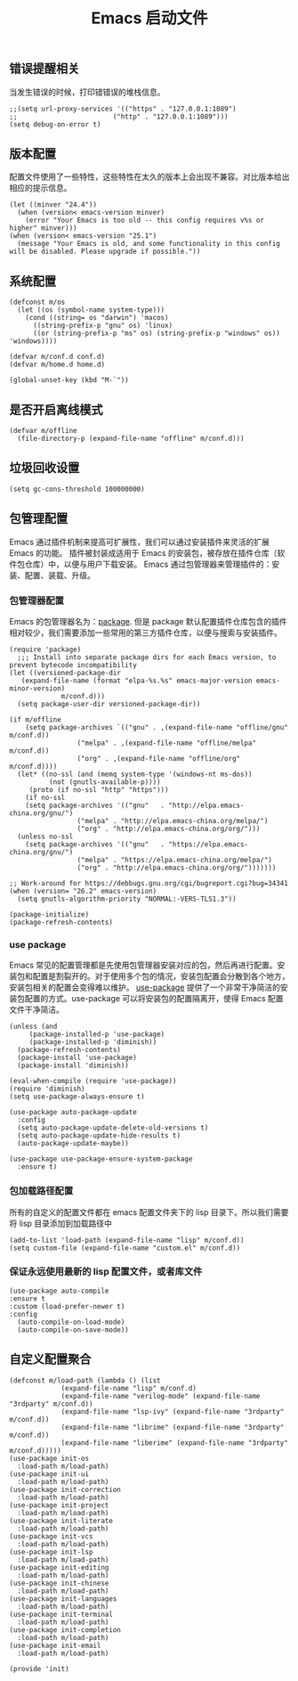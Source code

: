 #+TITLE:  Emacs 启动文件
#+AUTHOR: 孙建康（rising.lambda）
#+EMAIL:  rising.lambda@gmail.com

#+DESCRIPTION: A literate programming version of my Emacs Initialization script, loaded by the .emacs file.
#+PROPERTY:    header-args        :results silent   :eval no-export   :comments org
#+PROPERTY:    header-args        :mkdirp yes
#+PROPERTY:    header-args:elisp  :tangle "~/.emacs.d/init.el"
#+PROPERTY:    header-args:shell  :tangle no
#+OPTIONS:     num:nil toc:nil todo:nil tasks:nil tags:nil
#+OPTIONS:     skip:nil author:nil email:nil creator:nil timestamp:nil
#+INFOJS_OPT:  view:nil toc:nil ltoc:t mouse:underline buttons:0 path:http://orgmode.org/org-info.js

** 错误提醒相关
   当发生错误的时候，打印错错误的堆栈信息。
   #+BEGIN_SRC elisp :eval never :exports code
   ;;(setq url-proxy-services '(("https" . "127.0.0.1:1089")
   ;;                        ("http" . "127.0.0.1:1089")))
   (setq debug-on-error t)
   #+END_SRC

** 版本配置
   配置文件使用了一些特性，这些特性在太久的版本上会出现不兼容。对比版本给出相应的提示信息。

   #+BEGIN_SRC elisp :eval never :exports code
  (let ((minver "24.4"))
    (when (version< emacs-version minver)
      (error "Your Emacs is too old -- this config requires v%s or higher" minver)))
  (when (version< emacs-version "25.1")
    (message "Your Emacs is old, and some functionality in this config will be disabled. Please upgrade if possible."))
   #+END_SRC

** 系统配置

   #+HEADER: :var conf.d=(or (and (boundp 'm/conf.d) (file-directory-p m/conf.d) m/conf.d) (expand-file-name user-emacs-directory))
   #+HEADER: :var home.d=(or (and (boundp 'm/home.d) (file-directory-p m/home.d) m/home.d) (expand-file-name "~"))
   #+BEGIN_SRC elisp :eval never :exports code
  (defconst m/os
    (let ((os (symbol-name system-type)))
      (cond ((string= os "darwin") 'macos)
	    ((string-prefix-p "gnu" os) 'linux)
	    ((or (string-prefix-p "ms" os) (string-prefix-p "windows" os)) 'windows))))

  (defvar m/conf.d conf.d)
  (defvar m/home.d home.d)
   #+END_SRC

   #+BEGIN_SRC elisp :eval never :exports code
  (global-unset-key (kbd "M-`"))
   #+END_SRC


** 是否开启离线模式
   #+BEGIN_SRC elisp :eval never :exports code
(defvar m/offline 
  (file-directory-p (expand-file-name "offline" m/conf.d)))
   #+END_SRC

** 垃圾回收设置
   #+BEGIN_SRC elisp :eval never :exports code
(setq gc-cons-threshold 100000000)
   #+END_SRC
** 包管理配置
   Emacs 通过插件机制来提高可扩展性，我们可以通过安装插件来灵活的扩展 Emacs 的功能。 插件被封装成适用于 Emacs 的安装包，被存放在插件仓库（软件包仓库）中，以便与用户下载安装。
   Emacs 通过包管理器来管理插件的：安装、配置、装载、升级。
*** 包管理器配置
    Emacs 的包管理器名为：[[http://tromey.com/elpa/][package]]. 但是 package 默认配置插件仓库包含的插件相对较少，我们需要添加一些常用的第三方插件仓库，以便与搜索与安装插件。

    #+BEGIN_SRC elisp :eval never :exports code
  (require 'package)
    ;;; Install into separate package dirs for each Emacs version, to prevent bytecode incompatibility
  (let ((versioned-package-dir
	 (expand-file-name (format "elpa-%s.%s" emacs-major-version emacs-minor-version)
			   m/conf.d)))
    (setq package-user-dir versioned-package-dir))

  (if m/offline
      (setq package-archives `(("gnu" . ,(expand-file-name "offline/gnu" m/conf.d))
			       ("melpa" . ,(expand-file-name "offline/melpa" m/conf.d))
			       ("org" . ,(expand-file-name "offline/org" m/conf.d))))
    (let* ((no-ssl (and (memq system-type '(windows-nt ms-dos))
			(not (gnutls-available-p))))
	   (proto (if no-ssl "http" "https")))
      (if no-ssl
	  (setq package-archives '(("gnu"   . "http://elpa.emacs-china.org/gnu/")
				   ("melpa" . "http://elpa.emacs-china.org/melpa/")
				   ("org" . "http://elpa.emacs-china.org/org/")))
	(unless no-ssl
	  (setq package-archives '(("gnu"   . "https://elpa.emacs-china.org/gnu/")
				   ("melpa" . "https://elpa.emacs-china.org/melpa/")
				   ("org" . "http://elpa.emacs-china.org/org/")))))))

  ;; Work-around for https://debbugs.gnu.org/cgi/bugreport.cgi?bug=34341
  (when (version= "26.2" emacs-version)
    (setq gnutls-algorithm-priority "NORMAL:-VERS-TLS1.3"))

  (package-initialize)
  (package-refresh-contents)
    #+END_SRC
*** use package
    Emacs 常见的配置管理都是先使用包管理器安装对应的包，然后再进行配置。安装包和配置是割裂开的。对于使用多个包的情况，安装包配置会分散到各个地方，安装包相关的配置会变得难以维护。
    [[https://github.com/jwiegley/use-package][use-package]] 提供了一个非常干净简洁的安装包配置的方式。use-package 可以将安装包的配置隔离开，使得 Emacs 配置文件干净简洁。

    #+BEGIN_SRC elisp :eval never :exports code
  (unless (and 
	   (package-installed-p 'use-package)
	   (package-installed-p 'diminish))
    (package-refresh-contents)
    (package-install 'use-package)
    (package-install 'diminish))

  (eval-when-compile (require 'use-package))
  (require 'diminish)
  (setq use-package-always-ensure t)

  (use-package auto-package-update
    :config
    (setq auto-package-update-delete-old-versions t)
    (setq auto-package-update-hide-results t)
    (auto-package-update-maybe))

  (use-package use-package-ensure-system-package
    :ensure t)
    #+END_SRC

*** 包加载路径配置
    所有的自定义的配置文件都在 emacs 配置文件夹下的 lisp 目录下。所以我们需要将 lisp 目录添加到加载路径中
    #+BEGIN_SRC elisp :eval never :exports code
    (add-to-list 'load-path (expand-file-name "lisp" m/conf.d))
    (setq custom-file (expand-file-name "custom.el" m/conf.d))
    #+END_SRC

*** 保证永远使用最新的 lisp 配置文件，或者库文件
    #+BEGIN_SRC elisp :eval never :exports code
  (use-package auto-compile
  :ensure t
  :custom (load-prefer-newer t)
  :config
    (auto-compile-on-load-mode)
    (auto-compile-on-save-mode))
    #+END_SRC

 
** 自定义配置聚合

   #+BEGIN_SRC elisp :eval never :exports code
     (defconst m/load-path (lambda () (list 
				  (expand-file-name "lisp" m/conf.d)
				  (expand-file-name "verilog-mode" (expand-file-name "3rdparty" m/conf.d))
				  (expand-file-name "lsp-ivy" (expand-file-name "3rdparty" m/conf.d))
				  (expand-file-name "librime" (expand-file-name "3rdparty" m/conf.d))
				  (expand-file-name "liberime" (expand-file-name "3rdparty" m/conf.d)))))
     (use-package init-os
       :load-path m/load-path)
     (use-package init-ui
       :load-path m/load-path)
     (use-package init-correction
       :load-path m/load-path)
     (use-package init-project
       :load-path m/load-path)
     (use-package init-literate
       :load-path m/load-path)
     (use-package init-vcs
       :load-path m/load-path)
     (use-package init-lsp
       :load-path m/load-path)
     (use-package init-editing
       :load-path m/load-path)
     (use-package init-chinese
       :load-path m/load-path)
     (use-package init-languages
       :load-path m/load-path)
     (use-package init-terminal
       :load-path m/load-path)
     (use-package init-completion
       :load-path m/load-path)
     (use-package init-email
       :load-path m/load-path)
   #+END_SRC


   #+BEGIN_SRC elisp :eval never :exports code
(provide 'init)
   #+END_SRC
